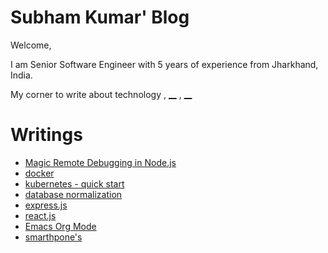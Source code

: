 #+OPTIONS: toc:nil  :PROPERTIES: :UNNUMBERED: notoc :END: 
#+OPTIONS: html-postamble:nil
#+AUTHOR: subham kumar



* Subham Kumar' Blog

Welcome,

I am Senior Software Engineer with 5 years of experience from Jharkhand, India.

My corner to write about technology , ____ , ____


* Writings


- [[./remote-debugging-in-node.html][Magic Remote Debugging in Node.js]]
- [[./docker.html][docker]]
- [[./kubernetes.html][kubernetes - quick start]]
- [[file:database-normalization.html][database normalization]]
- [[./nodejs-express.html][express.js]]
- [[./reactjs.org][react.js]]
- [[./emacs-orgmode.html][Emacs Org Mode]]
- [[file:smartphone.html][smarthpone's]]

